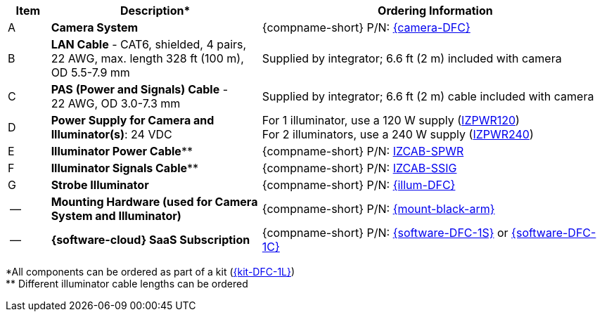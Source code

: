 [table.withborders,width="100%",cols="7%,35%,58%",options="header",]
|===
|Item |Description* |Ordering Information
.^|A .^a|*Camera System*
.^a|{compname-short} P/N: xref:SLN-DriverFaceCapture:DocList.adoc[{camera-DFC}]
.^|B .^a|*LAN Cable* - CAT6, shielded, 4 pairs, 22 AWG, max.
length 328 ft (100 m), +
OD 5.5-7.9 mm
.^|Supplied by integrator; 6.6 ft (2 m) included with camera
.^|C .^a|*PAS (Power and Signals) Cable* - +
22 AWG, OD 3.0-7.3 mm
.^|Supplied by integrator; 6.6 ft (2 m) cable included with camera
.^|D .^a|*Power Supply for Camera and Illuminator(s)*: 24 VDC
.^a|
For 1 illuminator, use a 120 W supply (xref:IZPWR:DocList.adoc[IZPWR120]) +
For 2 illuminators, use a 240 W supply (xref:IZPWR:DocList.adoc[IZPWR240])

.^|E .^a|*Illuminator Power Cable*** .^a|{compname-short} P/N: xref:IZCAB-SPWR:DocList.adoc[IZCAB-SPWR]
.^|F .^a|*Illuminator Signals Cable*** .^a|{compname-short} P/N: xref:IZCAB-SSIG:DocList.adoc[IZCAB-SSIG]

.^|G .^a|*Strobe Illuminator*
.^a|{compname-short} P/N: xref:SLN-DriverFaceCapture:DocList.adoc[{illum-DFC}]

.^|-- .^a|*Mounting Hardware (used for Camera System and Illuminator)*
.^a|{compname-short} P/N: xref:MNT-W3X-W3XA-PMA:DocList.adoc[{mount-black-arm}]


.^|-- .^a|*{software-cloud} SaaS Subscription*
.^a|{compname-short} P/N: xref:SLN-DriverFaceCapture:DocList.adoc[{software-DFC-1S}] or
xref:SLN-DriverFaceCapture:DocList.adoc[{software-DFC-1C}]
|===

+++*+++All components can be ordered as part of a kit (xref:SLN-DriverFaceCapture:DocList.adoc[{kit-DFC-1L}]) +
+++**+++ Different illuminator cable lengths can be ordered

